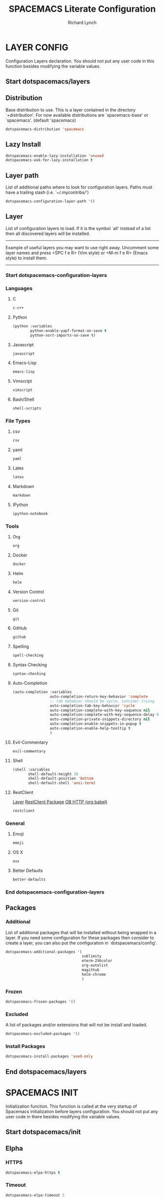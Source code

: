 #+TITLE: SPACEMACS Literate Configuration
#+AUTHOR: Richard Lynch
#+PROPERTY: header-args :tangle yes :comments link
* LAYER CONFIG
 Configuration Layers declaration.
 You should not put any user code in this function besides modifying the variable values.
** Start dotspacemacs/layers
#+BEGIN_SRC emacs-lisp :exports none
  (defun dotspacemacs/layers ()
    (setq-default
#+END_SRC
** Distribution
Base distribution to use. This is a layer contained in the directory
`+distribution'. For now available distributions are `spacemacs-base'
or `spacemacs'. (default 'spacemacs)
#+BEGIN_SRC emacs-lisp
   dotspacemacs-distribution 'spacemacs
#+END_SRC
** Lazy Install
#+BEGIN_SRC emacs-lisp
   dotspacemacs-enable-lazy-installation 'unused
   dotspacemacs-ask-for-lazy-installation t
#+END_SRC
** Layer path
   List of additional paths where to look for configuration layers.
   Paths must have a trailing slash (i.e. `~/.mycontribs/')
#+BEGIN_SRC emacs-lisp
   dotspacemacs-configuration-layer-path '()
#+END_SRC
** Layer
   List of configuration layers to load. If it is the symbol `all' instead
   of a list then all discovered layers will be installed.
   ----------------------------------------------------------------
   Example of useful layers you may want to use right away.
   Uncomment some layer names and press <SPC f e R> (Vim style) or
   <M-m f e R> (Emacs style) to install them.
   ----------------------------------------------------------------
*** Start dotspacemacs-configuration-layers
#+BEGIN_SRC emacs-lisp :exports none
    dotspacemacs-configuration-layers
    '(
#+END_SRC
*** Languages
**** C
#+BEGIN_SRC emacs-lisp
     c-c++
#+END_SRC
**** Python
#+BEGIN_SRC emacs-lisp
     (python :variables
             python-enable-yapf-format-on-save t
             python-sort-imports-on-save t)
#+END_SRC
**** Javascript
#+BEGIN_SRC emacs-lisp
     javascript
#+END_SRC
**** Emacs-Lisp
#+BEGIN_SRC emacs-lisp
emacs-lisp
#+END_SRC
**** Vimscript
#+BEGIN_SRC emacs-lisp
vimscript
#+END_SRC
**** Bash/Shell
#+BEGIN_SRC emacs-lisp
shell-scripts
#+END_SRC
*** File Types
**** csv
#+BEGIN_SRC emacs-lisp
csv
#+END_SRC
**** yaml
#+BEGIN_SRC emacs-lisp
yaml
#+END_SRC
**** Latex
#+BEGIN_SRC emacs-lisp
latex
#+END_SRC
**** Markdown
#+BEGIN_SRC emacs-lisp
markdown
#+END_SRC
**** IPython
#+BEGIN_SRC emacs-lisp
ipython-notebook
#+END_SRC
*** Tools
**** Org
#+BEGIN_SRC emacs-lisp
org
#+END_SRC
**** Docker
#+BEGIN_SRC emacs-lisp
docker
#+END_SRC
**** Helm
#+BEGIN_SRC emacs-lisp
helm
#+END_SRC
**** Version Control
#+BEGIN_SRC emacs-lisp
version-control
#+END_SRC
**** Git
#+BEGIN_SRC emacs-lisp
git
#+END_SRC
**** GitHub
#+BEGIN_SRC emacs-lisp
github
#+END_SRC
**** Spelling
#+BEGIN_SRC emacs-lisp
  spell-checking
#+END_SRC
**** Syntax Checking
#+BEGIN_SRC emacs-lisp
syntax-checking
#+END_SRC
**** Auto-Completion
#+BEGIN_SRC emacs-lisp
  (auto-completion :variables
                   auto-completion-return-key-behavior 'complete
                   ;; tab behabior should be cycle, concider trying
                   auto-completion-tab-key-behavior 'cycle
                   auto-completion-complete-with-key-sequence nil
                   auto-completion-complete-with-key-sequence-delay 0.3
                   auto-completion-private-snippets-directory nil
                   auto-completion-enable-snippets-in-popup t
                   auto-completion-enable-help-tooltip t
                   )
#+END_SRC
**** Evil-Commentary
#+BEGIN_SRC emacs-lisp
evil-commentary
#+END_SRC
**** Shell
#+BEGIN_SRC emacs-lisp
     (shell :variables
            shell-default-height 30
            shell-default-position 'bottom
            shell-default-shell 'ansi-term)
#+END_SRC
**** RestClient
[[https://github.com/syl20bnr/spacemacs/tree/master/layers/%252Btools/restclient][Layer]]
[[https://github.com/pashky/restclient.el][RestClient Package]]
[[https://github.com/zweifisch/ob-http][OB HTTP (org babel)]]
#+BEGIN_SRC emacs-lisp
restclient
#+END_SRC
*** General
**** Emoji
#+BEGIN_SRC emacs-lisp
emoji
#+END_SRC
**** OS X
#+BEGIN_SRC emacs-lisp
osx
#+END_SRC
**** Better Defaults
#+BEGIN_SRC emacs-lisp
better-defaults
#+END_SRC
*** End dotspacemacs-configuration-layers
#+BEGIN_SRC emacs-lisp :exports none
  )
#+END_SRC
** Packages
*** Additional
 List of additional packages that will be installed without being
 wrapped in a layer. If you need some configuration for these
 packages then consider to create a layer, you can also put the
 configuration in `dotspacemacs/config'.
#+BEGIN_SRC emacs-lisp
  dotspacemacs-additional-packages '(
                                     sublimity
                                     eterm-256color
                                     org-autolist
                                     magithub
                                     helm-chrome
                                     )
#+END_SRC
*** Frozen
#+BEGIN_SRC emacs-lisp
   dotspacemacs-frozen-packages '()
#+END_SRC
*** Excluded
 A list of packages and/or extensions that will not be install and loaded.
#+BEGIN_SRC emacs-lisp
   dotspacemacs-excluded-packages '()
#+END_SRC
*** Install Packages
#+BEGIN_SRC emacs-lisp
   dotspacemacs-install-packages 'used-only
#+END_SRC
** End dotspacemacs/layers
#+BEGIN_SRC emacs-lisp :exports none
    ))
#+END_SRC
* SPACEMACS INIT
Initialization function.
This function is called at the very startup of Spacemacs initialization
before layers configuration.
You should not put any user code in there besides modifying the variable
values.
** Start dotspacemacs/init
#+BEGIN_SRC emacs-lisp :exports none
(defun dotspacemacs/init ()
  (setq-default
#+END_SRC
** Elpha
*** HTTPS
#+BEGIN_SRC emacs-lisp
   dotspacemacs-elpa-https t
#+END_SRC
*** Timeout
#+BEGIN_SRC emacs-lisp
   dotspacemacs-elpa-timeout 5
#+END_SRC
*** Updates
#+BEGIN_SRC emacs-lisp
   dotspacemacs-check-for-update t
#+END_SRC
*** Subdirectory
#+BEGIN_SRC emacs-lisp
   dotspacemacs-elpa-subdirectory nil
#+END_SRC
** Editing style
 One of `vim', `emacs' or `hybrid'. Evil is always enabled but if the
 variable is `emacs' then the `holy-mode' is enabled at startup. `hybrid'
 uses emacs key bindings for vim's insert mode, but otherwise leaves evil
 unchanged. (default 'vim)
#+BEGIN_SRC emacs-lisp
   dotspacemacs-editing-style 'vim
#+END_SRC
** Startup
*** Verbose loading
#+BEGIN_SRC emacs-lisp
   dotspacemacs-verbose-loading t
#+END_SRC
*** Banner
 Specify the startup banner. Default value is `official', it displays
 the official spacemacs logo. An integer value is the index of text
 banner, `random' chooses a random text banner in `core/banners'
 directory. A string value must be a path to an image format supported
 by your Emacs build.
 If the value is nil then no banner is displayed. (default 'official)
#+BEGIN_SRC emacs-lisp
   dotspacemacs-startup-banner 'official
#+END_SRC
*** Lists
   List of items to show in the startup buffer. If nil it is disabled.
   Possible values are: `recents' `bookmarks' `projects'.
   (default '(recents projects))
#+BEGIN_SRC emacs-lisp
   dotspacemacs-startup-lists '((recents . 5)
                                (projects . 5)
                                (bookmarks . 5))
#+END_SRC
*** Responsive Startup
#+BEGIN_SRC emacs-lisp
   dotspacemacs-startup-buffer-responsive t
#+END_SRC
** Scratch Mode
#+BEGIN_SRC emacs-lisp
   dotspacemacs-scratch-mode 'org-mode
#+END_SRC
** THEMES
   List of themes, the first of the list is loaded when spacemacs starts.
   Press <SPC> T n to cycle to the next theme in the list (works great
   with 2 themes variants, one dark and one light)
#+BEGIN_SRC emacs-lisp
   dotspacemacs-themes '(spacemacs-dark
                         spacemacs-light)
#+END_SRC
** Colorize cursor
   If non nil the cursor color matches the state color.
#+BEGIN_SRC emacs-lisp
   dotspacemacs-colorize-cursor-according-to-state t
#+END_SRC
** Font
   Default font. `powerline-scale' allows to quickly tweak the mode-line
   size to make separators look not too crappy.
#+BEGIN_SRC emacs-lisp
   dotspacemacs-default-font '("Source Code Pro"
                               :size 14
                               :weight normal
                               :width normal
                               :powerline-scale 1.2
                               )
#+END_SRC
** Leader key
*** Evil
The leader key
#+BEGIN_SRC emacs-lisp
   dotspacemacs-leader-key "SPC"
#+END_SRC
*** Emacs Command
#+BEGIN_SRC emacs-lisp
   dotspacemacs-emacs-command-key "SPC"
#+END_SRC
*** EX Command
#+BEGIN_SRC emacs-lisp
   dotspacemacs-ex-command-key ":"
#+END_SRC
*** Emacs State
     The leader key accessible in `emacs state' and `insert state'
   (default "M-m")
#+BEGIN_SRC emacs-lisp
    dotspacemacs-emacs-leader-key "M-m"
#+END_SRC
*** Major mode
**** Evil
     Major mode leader key is a shortcut key which is the equivalent of
   pressing `<leader> m`. Set it to `nil` to disable it. (default ",")
#+BEGIN_SRC emacs-lisp
   dotspacemacs-major-mode-leader-key ","
#+END_SRC
**** Emacs 
     Major mode leader key accessible in `emacs state' and `insert state'.
   (default "C-M-m)
#+BEGIN_SRC emacs-lisp
   dotspacemacs-major-mode-emacs-leader-key "C-M-m"
#+END_SRC
** Distinguish GUI tab
These variables control whether separate commands are bound in the GUI to the key pairs C-i, TAB and C-m, RET.
Setting it to a non-nil value, allows for separate commands under <C-i> and TAB or <C-m> and RET.
In the terminal, these pairs are generally indistinguishable, so this only works in the GUI. (default nil)
#+BEGIN_SRC emacs-lisp
   dotspacemacs-distinguish-gui-tab nil
 #+END_SRC
** Remap
   If non nil `Y' is remapped to `y$'. (default t)
#+BEGIN_SRC emacs-lisp
   dotspacemacs-remap-Y-to-y$ nil
#+END_SRC
** Retain Visual State on Shift
If non-nil, the shift mappings `<' and `>' retain visual state if used there. (default t)
#+BEGIN_SRC emacs-lisp
   dotspacemacs-retain-visual-state-on-shift t
#+END_SRC
** Visual Line Move
If non-nil, J and K move lines up and down when in visual mode. (default nil)
#+BEGIN_SRC emacs-lisp
   dotspacemacs-visual-line-move-text nil
#+END_SRC
** Ex Substitute Global
If non nil, inverse the meaning of `g' in `:substitute' Evil ex-command. (default nil)
#+BEGIN_SRC emacs-lisp
   dotspacemacs-ex-substitute-global t
#+END_SRC
** Layouts
*** Default Layout Name
#+BEGIN_SRC emacs-lisp
   dotspacemacs-default-layout-name "Default"
#+END_SRC
*** Display Default Layout
#+BEGIN_SRC emacs-lisp
   dotspacemacs-display-default-layout nil
#+END_SRC
*** Auto Resume Layouts
#+BEGIN_SRC emacs-lisp
   dotspacemacs-auto-resume-layouts t
#+END_SRC
** Large File Size
   Size (in MB) above which spacemacs will prompt to open the large file literally to avoid performance issues. Opening a file literally means that no major mode or minor modes are active. (default is 1)
#+BEGIN_SRC emacs-lisp
   dotspacemacs-large-file-size 1
#+END_SRC
** Auto Save
*** Auto Save Location
   Location where to auto-save files. Possible values are `original' to auto-save the file in-place, `cache' to auto-save the file to another file stored in the cache directory and `nil' to disable auto-saving. (default 'cache)
#+BEGIN_SRC emacs-lisp
   dotspacemacs-auto-save-file-location 'cache
#+END_SRC
*** Auto Save Rollback Slots
   Maximum number of rollback slots to keep in the cache. (default 5)
#+BEGIN_SRC emacs-lisp
   dotspacemacs-max-rollback-slots 5
#+END_SRC
** Helm
*** Resize
   If non nil, `helm' will try to miminimize the space it uses. (default nil)
#+BEGIN_SRC emacs-lisp
   dotspacemacs-helm-resize nil
#+END_SRC
*** Header
   if non nil, the helm header is hidden when there is only one source.
   (default nil)
#+BEGIN_SRC emacs-lisp
   dotspacemacs-helm-no-header nil
#+END_SRC
*** Position
   define the position to display `helm', options are `bottom', `top',
   `left', or `right'. (default 'bottom)
#+BEGIN_SRC emacs-lisp
   dotspacemacs-helm-position 'bottom
#+END_SRC
** Paste micro state
  If non nil the paste micro-state is enabled. When enabled pressing `p` several times cycle between the kill ring content. (default nil)
#+BEGIN_SRC emacs-lisp
  dotspacemacs-enable-paste-micro-state t
#+END_SRC
** Which Key
*** Delay
   Which-key delay in seconds. The which-key buffer is the popup listing
   the commands bound to the current keystroke sequence. (default 0.4)
#+BEGIN_SRC emacs-lisp
   dotspacemacs-which-key-delay 0.25
#+END_SRC
*** Position
   Which-key frame position. Possible values are `right', `bottom' and
   `right-then-bottom'. right-then-bottom tries to display the frame to the
   right; if there is insufficient space it displays it at the bottom.
   (default 'bottom)
#+BEGIN_SRC emacs-lisp
   dotspacemacs-which-key-position 'bottom
#+END_SRC
** Progress bar
   If non nil a progress bar is displayed when spacemacs is loading. This
   may increase the boot time on some systems and emacs builds, set it to
   nil to boost the loading time. (default t)
#+BEGIN_SRC emacs-lisp
   dotspacemacs-loading-progress-bar t
#+END_SRC
** Fullscreen
*** Start-Up
   If non nil the frame is fullscreen when Emacs starts up. (default nil)
   (Emacs 24.4+ only)
#+BEGIN_SRC emacs-lisp
   dotspacemacs-fullscreen-at-startup t
#+END_SRC
*** Native Init
If non nil `spacemacs/toggle-fullscreen' will not use native fullscreen. Use to disable fullscreen animations in OSX. (default nil)
#+BEGIN_SRC emacs-lisp
   dotspacemacs-fullscreen-use-non-native nil
#+END_SRC
** Maximized Frame
   If non nil the frame is maximized when Emacs starts up.
   Takes effect only if `dotspacemacs-fullscreen-at-startup' is nil.
   (default nil) (Emacs 24.4+ only)
#+BEGIN_SRC emacs-lisp
   dotspacemacs-maximized-at-startup nil
#+END_SRC
** Transparency
*** active
   A value from the range (0..100), in increasing opacity, which describes
   the transparency level of a frame when it's active or selected.
   Transparency can be toggled through `toggle-transparency'. (default 90)
#+BEGIN_SRC emacs-lisp
   dotspacemacs-active-transparency 100
#+END_SRC
*** inactive
   A value from the range (0..100), in increasing opacity, which describes
   the transparency level of a frame when it's inactive or deselected.
   Transparency can be toggled through `toggle-transparency'. (default 90)
#+BEGIN_SRC emacs-lisp
   dotspacemacs-inactive-transparency 100
#+END_SRC
** Transient State
*** Show Transient State Title
#+BEGIN_SRC emacs-lisp
   dotspacemacs-show-transient-state-title t
#+END_SRC
*** Show Transient State Color
#+BEGIN_SRC emacs-lisp
   dotspacemacs-show-transient-state-color-guide t
#+END_SRC
** Unicode
   If non nil unicode symbols are displayed in the mode line. (default t)
#+BEGIN_SRC emacs-lisp
   dotspacemacs-mode-line-unicode-symbols t
#+END_SRC
** Scrolling
   If non nil smooth scrolling (native-scrolling) is enabled. Smooth
   scrolling overrides the default behavior of Emacs which recenters the
   point when it reaches the top or bottom of the screen. (default t)
#+BEGIN_SRC emacs-lisp
   dotspacemacs-smooth-scrolling t
#+END_SRC
** Line Numbers
Control line numbers activation.
If set to `t' or `relative' line numbers are turned on in all `prog-mode' and `text-mode' derivatives. If set to `relative', line numbers are relative.
#+BEGIN_SRC emacs-lisp
   dotspacemacs-line-numbers '( :relative t
                                :disabled-for-modes dired-mode
                                                    doc-view-mode
                                                    pdf-view-mode
                                :size-limit-kb 1000)
#+END_SRC
** Folding
#+BEGIN_SRC emacs-lisp
   dotspacemacs-folding-method 'evil
#+END_SRC
** Smartparens
*** Strict Mode
   If non-nil smartparens-strict-mode will be enabled in programming modes.
   (default nil)
#+BEGIN_SRC emacs-lisp
   dotspacemacs-smartparens-strict-mode nil
#+END_SRC
*** Smart Closing
If non-nil pressing the closing parenthesis `)' key in insert mode passes over any automatically added closing parenthesis, bracket, quote, etc…
This can be temporary disabled by pressing `C-q' before `)'. (default nil)
#+BEGIN_SRC emacs-lisp
   dotspacemacs-smart-closing-parenthesis nil
#+END_SRC
** Delimiters
   Select a scope to highlight delimiters. Possible values are `any',
   `current', `all' or `nil'. Default is `all' (highlight any scope and
   emphasis the current one). (default 'all)
#+BEGIN_SRC emacs-lisp
   dotspacemacs-highlight-delimiters 'all
#+END_SRC
** Server
   If non nil advises quit functions to keep server open when quitting.
   (default nil)
#+BEGIN_SRC emacs-lisp
   dotspacemacs-persistent-server t
#+END_SRC
** Search
   List of search tool executable names. Spacemacs uses the first installed
   tool of the list. Supported tools are `ag', `pt', `ack' and `grep'.
   (default '("ag" "pt" "ack" "grep"))
#+BEGIN_SRC emacs-lisp
   dotspacemacs-search-tools '("ag" "pt" "ack" "grep")
#+END_SRC
** Package repository
   The default package repository used if no explicit repository has been
   specified with an installed package.
   Not used for now. (default nil)
#+BEGIN_SRC emacs-lisp
   dotspacemacs-default-package-repository nil
#+END_SRC
** Whitespace Cleanup
#+BEGIN_SRC emacs-lisp
   dotspacemacs-whitespace-cleanup nil
#+END_SRC
** End dotspacemacs/init
#+BEGIN_SRC emacs-lisp :exports none
     ))
#+END_SRC
* USER INIT
Initialization function for user code. It is called immediately after
`dotspacemacs/init'.
** TODO Test moving this to config?!
** Start dotspacemacs/user-init
#+BEGIN_SRC emacs-lisp :exports none
  (defun dotspacemacs/user-init ()
#+END_SRC
** Org Babel Languages
#+BEGIN_SRC emacs-lisp
  (org-babel-do-load-languages
   'org-babel-load-languages
   '(
     (emacs-lisp  . t)
     (python  . t)
     (shell .t)
     ))
#+END_SRC
** Use shell-script-mode when editing commands from bash shell
#+BEGIN_SRC emacs-lisp
  (add-to-list 'auto-mode-alist '("*bash.fc*" . shell-script-mode))
#+END_SRC
** Autocomplete
#+BEGIN_SRC emacs-lisp
  (setq-default dotspacemacs-configuration-layers
                '((auto-completion :variables
                                   auto-completion-enable-help-tooltip t
                                   auto-completion-enable-snippets-in-popup t
                                   auto-completion-enable-sort-by-usage t
                                   )))
#+END_SRC
** Emoji
  https://github.com/dunn/company-emoji
#+BEGIN_SRC emacs-lisp
  (defun --set-emoji-font (frame)
    "Adjust the font settings of FRAME so Emacs can display emoji properly."
    (if (eq system-type 'darwin)
        ;; If For Mac(NS/Cocoa)
        (set-fontset-font t 'symbol (font-spec :family "Apple Color Emoji") frame 'prepend)
      ;; Else For Linux
      (set-fontset-font t 'symbol (font-spec :family "Symbola") frame 'prepend)))
#+END_SRC
*** GUI Mode
  For when Emacs is started in GUI mode:
#+BEGIN_SRC emacs-lisp
  (--set-emoji-font nil)
#+END_SRC
*** Hook
Hook for when a frame is created with emacsclient, see: [[https://www.gnu.org/software/emacs/manual/html_node/elisp/Creating-Frames.html][example]]  
#+BEGIN_SRC emacs-lisp
  (add-hook 'after-make-frame-functions '--set-emoji-font)
#+END_SRC
** Org Return
[[http://kitchingroup.cheme.cmu.edu/blog/2017/04/09/A-better-return-in-org-mode/][Better Return]]
** End dotspacemacs/user-init
#+BEGIN_SRC emacs-lisp :exports none
    )
#+END_SRC
* USER CONFIG
Configuration function for user code.
This function is called at the very end of Spacemacs initialization after layers configuration. You are free to put any user code.
** Start dotspacemacs/user-config
#+BEGIN_SRC emacs-lisp :exports none
  (defun dotspacemacs/user-config ()
#+END_SRC
** Packages
*** ORG
**** Org Protocol
Add org-protocol for capturing in Google Chrome
#+BEGIN_SRC emacs-lisp
  (require 'org-protocol)
#+END_SRC
**** Emoji
Setup
#+BEGIN_SRC emacs-lisp
  (add-hook 'org-mode-hook 'spacemacs/delay-emoji-cheat-sheet-hook)
  (add-hook 'org-mode-hook 'company-emoji-init)
#+END_SRC
Autocomplete
#+BEGIN_SRC emacs-lisp
  (add-hook 'org-mode-hook 'company-emoji-init)
#+END_SRC
**** TODO (turn off) Auto Indent
Re-Indent all text in org files on save
#+BEGIN_SRC emacs-lisp
  (defun my-org-mode-indent-hook()
    "Auto Indent Org-Mode"
    (when (eq major-mode 'org-mode)
      (org-indent-indent-buffer)))
  (add-hook 'after-save-hook 'my-org-mode-indent-hook)
#+END_SRC
*** Magit
#+BEGIN_SRC
  (use-package magithub
    :after magit
    :config (magithub-feature-autoinject t))
#+END_SRC
*** Powerline
**** Date-time
From [[https://emacs.stackexchange.com/questions/16735/how-to-add-date-and-time-into-spacemacs-mode-line][StackExchange]]
#+BEGIN_SRC emacs-lisp
  (spaceline-define-segment datetime
    (shell-command-to-string "echo -n $(date '+%a %d %b %I:%M%p')"))
  (spaceline-spacemacs-theme 'datetime)
#+END_SRC
**** Version Control
#+BEGIN_SRC emacs-lisp
  (setq spaceline-version-control-p t)
#+END_SRC
**** Minor-Mode
#+BEGIN_SRC emacs-lisp
  (setq-default spaceline-minor-modes-p nil)
#+END_SRC
**** Battery
#+BEGIN_SRC emacs-lisp
  (setq-default spaceline-battery-p t)
#+END_SRC
*** Sublimity
Sublime like features in emacs
#+BEGIN_SRC emacs-lisp
  (require 'sublimity)
#+END_SRC
*** Eterm-256color
From: [[https://github.com/dieggsy/eterm-256color][eterm-256color]]
256 colors in emacs term
#+BEGIN_SRC emacs-lisp
  (require 'eterm-256color)
  (add-hook 'term-mode-hook #'eterm-256color-mode)
#+END_SRC
*** Helm-Google
#+BEGIN_SRC emacs-lisp
(require 'helm-chrome)
#+END_SRC
*** Spell-Checking
#+BEGIN_SRC emacs-lisp
  ;; avoid spell-checking doublon (double word) in certain major modes
  (defvar flyspell-check-doublon t 
    "Check doublon (double word) when calling `flyspell-highlight-incorrect-region'.") 
  (make-variable-buffer-local 'flyspell-check-doublon)

  (eval-after-load 'flyspell '(progn
                                ;; {{ flyspell setup for web-mode
                                (defun web-mode-flyspell-verify () 
                                  (let* ((f (get-text-property (- (point) 1) 'face)) rlt) 
                                    (cond
                                     ;; Check the words with these font faces, possibly.
                                     ;; This *blacklist* will be tweaked in next condition
                                     ((not (memq f '(web-mode-html-attr-value-face
                                                     web-mode-html-tag-face
                                                     web-mode-html-attr-name-face
                                                     web-mode-constant-face web-mode-doctype-face
                                                     web-mode-keyword-face web-mode-comment-face ;; focus on get html label right
                                                     web-mode-function-name-face
                                                     web-mode-variable-name-face
                                                     web-mode-css-property-name-face
                                                     web-mode-css-selector-face
                                                     web-mode-css-color-face web-mode-type-face
                                                     web-mode-block-control-face)))
                                      (setq rlt t))
                                     ;; check attribute value under certain conditions
                                     ((memq f '(web-mode-html-attr-value-face)) 
                                      (save-excursion (search-backward-regexp "=['\"]"
                                                                              (line-beginning-position)
                                                                              t)
                                                      (backward-char) 
                                                      (setq rlt (string-match
                                                                 "^\\(value\\|class\\|ng[A-Za-z0-9-]*\\)$"
                                                                 (thing-at-point 'symbol)))))
                                     ;; finalize the blacklist
                                     (t 
                                      (setq rlt nil))) rlt)) 
                                (put 'web-mode 'flyspell-mode-predicate 'web-mode-flyspell-verify)
                                ;; }}

                                ;; better performance
                                (setq flyspell-issue-message-flag nil)
                                (defadvice flyspell-highlight-incorrect-region 
                                    (around flyspell-highlight-incorrect-region-hack activate) 
                                  (if (or flyspell-check-doublon 
                                          (not (eq 'doublon (ad-get-arg 2)))) ad-do-it))

                                ;; (flyspell-lazy-mode 1)
                                ))


  ;; if (aspell installed) { use aspell}
  ;; else if (hunspell installed) { use hunspell }
  ;; whatever spell checker I use, I always use English dictionary
  ;; I prefer use aspell because:
  ;; 1. aspell is older
  ;; 2. looks Kevin Atkinson still get some road map for aspell:
  ;; @see http://lists.gnu.org/archive/html/aspell-announce/2011-09/msg00000.html
  (defun flyspell-detect-ispell-args 
      (&optional 
       run-together)
    "If RUN-TOGETHER is true, spell check the CamelCase words.
  Please note RUN-TOGETHER will make aspell less capable. So it should only be used in prog-mode-hook."
    (let* (args) 
      (when ispell-program-name (cond ((string-match "aspell$" ispell-program-name)
                                       ;; force the English dictionary, support Camel Case spelling check (tested with aspell 0.6)
                                       (setq args (list "--sug-mode=ultra" "--lang=en_US"))
                                       ;; "--run-together-min" could not be 3, see `check` in "speller_impl.cpp" . The algorithm is
                                       ;; not precise .
                                       ;; Run `echo tasteTableConfig | aspell --lang=en_US -C --run-together-limit=16  --encoding=utf-8 -a` in shell.
                                       (if run-together 
                                           (setq args (append args '("--run-together"
                                                                     "--run-together-limit=16")))))
                                      ((string-match "hunspell$" ispell-program-name) 
                                       (setq args nil)))) args))

  ;; Aspell Setup (recommended):
  ;; Skipped because it's easy.
  ;;
  ;; Hunspell Setup:
  ;; 1. Install hunspell from http://hunspell.sourceforge.net/
  ;; 2. Download openoffice dictionary extension from
  ;; http://extensions.openoffice.org/en/project/english-dictionaries-apache-openoffice
  ;; 3. That is download `dict-en.oxt'. Rename that to `dict-en.zip' and unzip
  ;; the contents to a temporary folder.
  ;; 4. Copy `en_US.dic' and `en_US.aff' files from there to a folder where you
  ;; save dictionary files; I saved it to `~/usr_local/share/hunspell/'
  ;; 5. Add that path to shell env variable `DICPATH':
  ;; setenv DICPATH $MYLOCAL/share/hunspell
  ;; 6. Restart emacs so that when hunspell is run by ispell/flyspell, that env
  ;; variable is effective.
  ;;
  ;; hunspell will search for a dictionary called `en_US' in the path specified by
  ;; `$DICPATH'

  (defvar force-to-use-hunspell nil 
    "If t, force to use hunspell.  Or else, search aspell at first and fall
  back to hunspell if aspell is not found.")

  (cond
   ;; use aspell
   ((and 
     (not force-to-use-hunspell) 
     (executable-find "aspell")) 
    (setq ispell-program-name "aspell"))

   ;; use hunspell
   ((executable-find "hunspell") 
    (setq ispell-program-name "hunspell") 
    (setq ispell-local-dictionary "en_US") 
    (setq ispell-local-dictionary-alist '(("en_US" "[[:alpha:]]" "[^[:alpha:]]" "[']" nil ("-d"
                                                                                           "en_US")
                                           nil utf-8))))
   (t 
    (setq ispell-program-name nil) 
    (message "You need install either aspell or hunspell for ispell")))

  ;; `ispell-cmd-args' contains *extra* arguments appending to CLI process
  ;; when (ispell-send-string). Useless!
  ;; `ispell-extra-args' is *always* used when start CLI aspell process
  (setq-default ispell-extra-args (flyspell-detect-ispell-args t))
  ;; (setq ispell-cmd-args (flyspell-detect-ispell-args))
  (defadvice ispell-word (around my-ispell-word activate) 
    (let* ((old-ispell-extra-args ispell-extra-args)) 
      (ispell-kill-ispell t)
      ;; use emacs original arguments
      (setq ispell-extra-args (flyspell-detect-ispell-args))
      ad-do-it
      ;; restore our own ispell arguments
      (setq ispell-extra-args old-ispell-extra-args) 
      (ispell-kill-ispell t)))

  (defadvice flyspell-auto-correct-word (around my-flyspell-auto-correct-word activate) 
    (let* ((old-ispell-extra-args ispell-extra-args)) 
      (ispell-kill-ispell t)
      ;; use emacs original arguments
      (setq ispell-extra-args (flyspell-detect-ispell-args))
      ad-do-it
      ;; restore our own ispell arguments
      (setq ispell-extra-args old-ispell-extra-args) 
      (ispell-kill-ispell t)))

  (defun text-mode-hook-setup ()
    ;; Turn off RUN-TOGETHER option when spell check text-mode
    (setq-local ispell-extra-args (flyspell-detect-ispell-args)))
  (add-hook 'text-mode-hook 'text-mode-hook-setup)

  (defun enable-flyspell-mode-conditionally () 
    (when (and (not *no-memory*) 
               ispell-program-name
               (executable-find ispell-program-name))
      ;; I don't use flyspell in text-mode because I often use Chinese.
      ;; I'd rather manually spell check the English text
      (flyspell-mode 1)))

  ;; You can also use "M-x ispell-word" or hotkey "M-$". It pop up a multiple choice
  ;; @see http://frequal.com/Perspectives/EmacsTip03-FlyspellAutoCorrectWord.html
  (global-set-key (kbd "C-c s") 'flyspell-auto-correct-word)

  (defun my-clean-aspell-dict () 
    "Clean ~/.aspell.pws (dictionary used by aspell)." 
    (interactive) 
    (let* ((dict (file-truename "~/.aspell.en.pws")) 
           (lines (read-lines dict))
           ;; sort words
           (aspell-words (sort (cdr lines) 'string<))) 
      (with-temp-file dict (insert (format "%s %d\n%s" "personal_ws-1.1 en" (length aspell-words) 
                                           (mapconcat 'identity aspell-words "\n"))))))

  (provide 'init-spelling)
#+END_SRC
** Key Bindings
*** Org
**** Tags
***** Edit Tags
'SPC , ;'
#+BEGIN_SRC emacs-lisp
  (spacemacs/set-leader-keys-for-major-mode 'org-mode ";" 'org-set-tags-command)
#+END_SRC
***** Clear and Set Tags
'SPC , :'
#+BEGIN_SRC emacs-lisp
  (spacemacs/set-leader-keys-for-major-mode 'org-mode ":" 'org-set-tags-to)
#+END_SRC
**** Org Capture
'SPC o c'
#+BEGIN_SRC emacs-lisp
  (spacemacs/set-leader-keys "oc" 'org-capture)
#+END_SRC
*** Windows
**** Split Windows
***** Vertically on Right
'SPC w \'
#+BEGIN_SRC emacs-lisp
  (spacemacs/set-leader-keys "w\\" 'split-window-right-and-focus)
#+END_SRC
***** Horizontally on bottom
'SPC w -'
#+BEGIN_SRC emacs-lisp
  (spacemacs/set-leader-keys "w-" 'split-window-below-and-focus)
#+END_SRC
**** Navigate Windows
'CMD + Arrow'
#+BEGIN_SRC emacs-lisp
  (windmove-default-keybindings 'super)
#+END_SRC
*** Workspaces
**** Switch Layout
'SPC ~' 
#+BEGIN_SRC emacs-lisp
  (spacemacs/set-leader-keys "\~" 'eyebrowse-switch-to-window-config)
#+END_SRC
**** Toggle to last Layout
'SPC `' 
#+BEGIN_SRC emacs-lisp
  (spacemacs/set-leader-keys "`" 'eyebrowse-last-window-config)
#+END_SRC
*** Jump to Configuration
Jump to this file instead of ~/.spacemacs.d/init.el
Adjusted from core
**** Functions/Vars
***** Filepath
[[file:~/.emacs.d/core/core-dotspacemacs.el::(let*%20((env%20(getenv%20"SPACEMACSDIR"))][Original]]
#+BEGIN_SRC emacs-lisp
  (let* ((my_env (getenv "SPACEMACSDIR"))
         (my_env-dir (when my_env (expand-file-name (concat my_env "/"))))
         (my_env-init (and my_env-dir (expand-file-name "my_spacemacs_config.org" my_env-dir)))
         (my_no-env-dir-default (expand-file-name
                              (concat user-home-directory
                                      ".spacemacs.d/")))
         (my_default-init (expand-file-name ".spacemacs" user-home-directory)))
    (defconst my_dotspacemacs-directory
      (cond
       ((and my_env (file-exists-p my_env-dir))
        env-dir)
       ((file-exists-p my_no-env-dir-default)
        my_no-env-dir-default)
       (t
        nil))
      "Optional spacemacs directory, which defaults to
  ~/.spacemacs.d. This setting can be overridden using the
  SPACEMACSDIR environment variable. If neither of these
  directories exist, this variable will be nil.")

    (defvar my_dotspacemacs-filepath
      (let ((my_spacemacs-dir-init (when my_dotspacemacs-directory
                                   (concat my_dotspacemacs-directory
                                           "my_spacemacs_config.org"))))
        (cond
         (my_env-init)
         ((file-exists-p my_default-init) my_default-init)
         ((and my_dotspacemacs-directory (file-exists-p my_spacemacs-dir-init)) my_spacemacs-dir-init)
         (t my_default-init)))
      "Filepath to the installed dotfile. If SPACEMACSDIR is given
  then SPACEMACSDIR/init.el is used. Otherwise, if ~/.spacemacs
  exists, then this is used. If ~/.spacemacs does not exist, then
  check for init.el in dotspacemacs-directory and use this if it
  exists. Otherwise, fallback to ~/.spacemacs"))
#+END_SRC
***** Location
[[file:~/.emacs.d/core/core-dotspacemacs.el::(defun%20dotspacemacs/location%20()][Original]]
#+BEGIN_SRC emacs-lisp
    (defun my/dotspacemacs_location () 
      "Return the absolute path to the spacemacs dotfile."
      my_dotspacemacs-filepath)
#+END_SRC
***** Find-Dotfile
[[file:~/.emacs.d/layers/+distributions/spacemacs-base/funcs.el::(defun%20spacemacs/find-dotfile%20()][Original]]
#+BEGIN_SRC emacs-lisp
    (defun my/find-dotfile () 
      "Edit the `dotfile', in the current window." 
      (interactive) 
      (find-file-existing (my/dotspacemacs_location)))
#+END_SRC
**** Override
#+BEGIN_SRC emacs-lisp
(spacemacs/set-leader-keys "fed" 'my/find-dotfile)
#+END_SRC
*** Searches
**** Helm Chrome Bookmarks
'SPC o b'
#+BEGIN_SRC emacs-lisp
  (spacemacs/set-leader-keys "ob" 'helm-chrome-bookmarks)
#+END_SRC
**** Helm Google Search
'SPC o g'
#+BEGIN_SRC emacs-lisp
  (spacemacs/set-leader-keys "og" 'helm-google-suggest)
#+END_SRC
** Evil Ex commands
*** Stop Closing Windows
Function to save then kill a buffer (instead of saving and killing the window) from [[https://www.reddit.com/r/spacemacs/comments/6p3w0l/making_q_not_kill_emacs/][here]].
#+BEGIN_SRC emacs-lisp
  (defun my/ex-save-kill-buffer-and-close ()
    (interactive)
    (save-buffer)
    (kill-this-buffer)
    )
#+END_SRC
Map w and q to more sane commands (kill buffer not window)
#+BEGIN_SRC emacs-lisp
  ;; (evil-ex-define-cmd "q" 'kill-this-buffer)
  ;; (evil-ex-define-cmd "wq" 'my/ex-save-kill-buffer-and-close)
#+END_SRC
*** Typos
#+BEGIN_SRC emacs-lisp
  (evil-ex-define-cmd "Q" "q")
  (evil-ex-define-cmd "Q!" "q!")
  (evil-ex-define-cmd "W" "w")
  (evil-ex-define-cmd "W!" "w!")
  (evil-ex-define-cmd "WQ" "wq")
  (evil-ex-define-cmd "Wq" "wq")
  (evil-ex-define-cmd "wQ" "wq")
  (evil-ex-define-cmd "WQ!" "wq!")
  (evil-ex-define-cmd "Wq!" "wq!")
  (evil-ex-define-cmd "wQ!" "wq!")
#+END_SRC
** General
*** Line Wrap
Always wrap lines visually
#+BEGIN_SRC emacs-lisp
  (global-visual-line-mode 1)
#+END_SRC
*** Visual Lines
Move cursor within visual lines, not true lines
#+BEGIN_SRC emacs-lisp
  (define-key evil-normal-state-map (kbd "j") 'evil-next-visual-line)
  (define-key evil-normal-state-map (kbd "k") 'evil-previous-visual-line)
#+END_SRC
*** Mouse Support
Enable mouse support
#+BEGIN_SRC emacs-lisp
  (unless window-system
    (global-set-key (kbd "<mouse-4>") 'scroll-down-line)
    (global-set-key (kbd "<mouse-5>") 'scroll-up-line))
#+END_SRC
*** Fix to raise frame
Fix issue of raising emacs frame from [[https://korewanetadesu.com/emacs-on-os-x.html][here]].
#+BEGIN_SRC emacs-lisp
  (when (featurep 'ns)
    (defun ns-raise-emacs ()
      "Raise Emacs."
      (ns-do-applescript "tell application \"Emacs\" to activate"))
    (defun ns-raise-emacs-with-frame (frame)
      "Raise Emacs and select the provided frame."
      (with-selected-frame frame
        (when (display-graphic-p)
          (ns-raise-emacs))))
    (add-hook 'after-make-frame-functions 'ns-raise-emacs-with-frame)
    (when (display-graphic-p)
      (ns-raise-emacs)))
#+END_SRC
** End dotspacemacs/user-config
#+BEGIN_SRC emacs-lisp :exports none
    )
#+END_SRC
